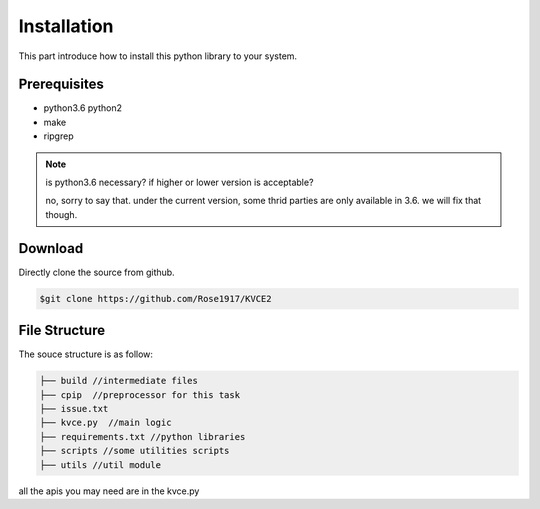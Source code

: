 Installation
==================================

This part introduce how to install this python library to your system.

Prerequisites
^^^^^^^^^^^^^^^^^^^^^^^^^^^^^^^^^^
* python3.6 python2
* make
* ripgrep

.. note:: 
  is python3.6 necessary? if higher or lower version is acceptable?

  no, sorry to say that. under the current version, some thrid parties are only available in 3.6. we will fix that though. 

Download
^^^^^^^^^^^^^^^^^^^^^^^^^^^^^^^^^^

Directly clone the source from github.

.. code-block:: console

   $git clone https://github.com/Rose1917/KVCE2

File Structure
^^^^^^^^^^^^^^^^^^^^^^^^^^^^^^^^^
The souce structure is as follow:

.. code-block:: console

   ├── build //intermediate files
   ├── cpip  //preprocessor for this task
   ├── issue.txt 
   ├── kvce.py  //main logic
   ├── requirements.txt //python libraries
   ├── scripts //some utilities scripts
   ├── utils //util module

all the apis you may need are in the kvce.py
